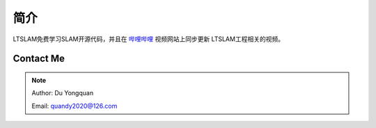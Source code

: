 ====
简介
====

.. _section-source:

LTSLAM免费学习SLAM开源代码，并且在 `哔哩哔哩 <https://space.bilibili.com/478832908>`_ 视频网站上同步更新
LTSLAM工程相关的视频。


Contact Me
==========

.. NOTE::

    Author: Du Yongquan

    Email: quandy2020@126.com

